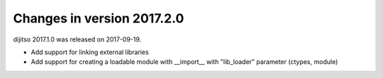 ===========================
Changes in version 2017.2.0
===========================

dijitso 2017.1.0 was released on 2017-09-19.

- Add support for linking external libraries
- Add support for creating a loadable module with __import__ with "lib_loader" parameter (ctypes, module)
